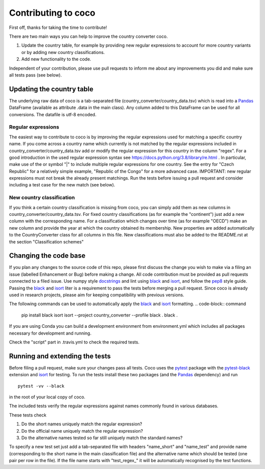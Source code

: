 Contributing to coco
====================

First off, thanks for taking the time to contribute!

There are two main ways you can help to improve the country converter coco.

1) Update the country table, for example by providing new regular expressions to account for more country variants or by adding new country classifications.

2) Add new functionality to the code.

Independent of your contribution, please use pull requests to inform me about any improvements you did and make sure all tests pass (see below).


Updating the country table
--------------------------

The underlying raw data of coco is a tab-separated file (country_converter/country_data.tsv) which is read into a Pandas_ DataFrame (available as attribute .data in the main class).
Any column added to this DataFrame can be used for all conversions. The datafile is utf-8 encoded.

Regular expressions
^^^^^^^^^^^^^^^^^^^

The easiest way to contribute to coco is by improving the regular expressions used for matching a specific country name.
If you come across a country name which currently is not matched by the regular expressions included in country_converter/country_data.tsv add or modify the regular expression for this country in the column "regex".
For a good introduction in the used regular expression syntax see https://docs.python.org/3.8/library/re.html .
In particular, make use of the or symbol "|" to include multiple regular expressions for one country.
See the entry for "Czech Republic" for a relatively simple example, "Republic of the Congo" for a more advanced case.
IMPORTANT: new regular expressions must not break the already present matchings.
Run the tests before issuing a pull request and consider including a test case for the new match (see below).

New country classification
^^^^^^^^^^^^^^^^^^^^^^^^^^

If you think a certain country classification is missing from coco, you can simply add them as new columns in country_converter/country_data.tsv.
For fixed country classifications (as for example the "continent") just add a new column with the corresponding name.
For a classification which changes over time (as for example "OECD") make an new column and provide the year at which the country obtained its membership.
New properties are added automatically to the CountryConverter class for all columns in this file.
New classifications must also be added to the README.rst at the section "Classification schemes"

Changing the code base
----------------------

If you plan any changes to the source code of this repo, please first discuss the change you wish to make via a filing an issue (labelled Enhancement or Bug) before making a change.
All code contribution must be provided as pull requests connected to a filed issue.
Use numpy style docstrings_ and lint using black_ and isort_, and follow the pep8_ style guide.
Passing the black_ and isort_ liter is a requirement to pass the tests before merging a pull request.
Since coco is already used in research projects, please aim for keeping compatibility with previous versions.

The following commands can be used to automatically apply the black_ and isort_ formatting.
.. code-block:: command

   pip install black isort
   isort --project country_converter --profile black .
   black .

If you are using Conda you can build a development environment from environment.yml which includes all packages necessary for development and running.

Check the "script" part in .travis.yml to check the required tests.

.. _docstrings: https://github.com/numpy/numpy/blob/master/doc/HOWTO_DOCUMENT.rst.txt
.. _pep8: https://www.python.org/dev/peps/pep-0008/
.. _black: https://github.com/psf/black/
.. _isort: https://github.com/pycqa/isort/

Running and extending the tests
-------------------------------

Before filing a pull request, make sure your changes pass all tests.
Coco uses the pytest_ package with the pytest-black_ extension and isort_ for testing.
To run the tests install these two packages (and the Pandas_ dependency) and run

::

    pytest -vv --black

in the root of your local copy of coco.

The included tests verify the regular expressions against names commonly found in various databases.

These tests check

#) Do the short names uniquely match the regular expression?
#) Do the official name uniquely match the regular expression?
#) Do the alternative names tested so far still uniquely match the standard names?

To specify a new test set just add a tab-separated file with headers "name_short" and "name_test" and provide name (corresponding to the short name in the main classification file) and the alternative name which should be tested (one pair per row in the file).
If the file name starts with "test\_regex\_" it will be automatically recognised by the test functions.

.. _pytest: http://pytest.org/
.. _pytest-pep8: https://pypi.python.org/pypi/pytest-pep8
.. _pytest-black: https://pypi.org/project/pytest-black/
.. _Pandas: https://pandas.pydata.org/




